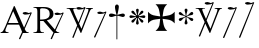 SplineFontDB: 2.0
FontName: gresym
FullName: gresym
FamilyName: gresym
Weight: Medium
Copyright: gresym font, created with FontForge.\nCopyright (C) 2008 Elie Roux <elie.roux@telecom-bretagne.eu>\n\nThis program is free software: you can redistribute it and/or modify\nit under the terms of the GNU General Public License as published by\nthe Free Software Foundation, either version 3 of the License, or\n(at your option) any later version.\n\nThis program is distributed in the hope that it will be useful,\nbut WITHOUT ANY WARRANTY; without even the implied warranty of\nMERCHANTABILITY or FITNESS FOR A PARTICULAR PURPOSE.  See the\nGNU General Public License for more details.\n\nYou should have received a copy of the GNU General Public License\nalong with this program.  If not, see <http://www.gnu.org/licenses/>.\n\nAs a special exception, if you create a document which uses this font, and embed this font or unaltered portions of this font into the document, this font does not by itself cause the resulting document to be covered by the GNU General Public License. This exception does not however invalidate any other reasons why the document might be covered by the GNU General Public License. If you modify this font, you may extend this exception to your version of the font, but you are not obligated to do so. If you do not wish to do so, delete this exception statement from your version.
UComments: "2008-5-14: Created." 
Version: 001.000
ItalicAngle: 0
UnderlinePosition: -100
UnderlineWidth: 50
Ascent: 800
Descent: 200
XUID: [1021 1020 122284925 6671345]
OS2Version: 0
OS2_WeightWidthSlopeOnly: 0
OS2_UseTypoMetrics: 1
CreationTime: 1210777466
ModificationTime: 1212065114
OS2TypoAscent: 0
OS2TypoAOffset: 1
OS2TypoDescent: 0
OS2TypoDOffset: 1
OS2TypoLinegap: 0
OS2WinAscent: 0
OS2WinAOffset: 1
OS2WinDescent: 0
OS2WinDOffset: 1
HheadAscent: 0
HheadAOffset: 1
HheadDescent: 0
HheadDOffset: 1
OS2Vendor: 'PfEd'
DEI: 0
Encoding: ISO8859-1
UnicodeInterp: none
NameList: Adobe Glyph List
DisplaySize: -96
AntiAlias: 1
FitToEm: 1
WinInfo: 24 12 6
BeginChars: 256 11

StartChar: at
Encoding: 64 64 0
Width: 837
VWidth: 2048
Flags: W
Validated: 1
HStem: 0 19<15 65.9255 140.693 213 653.961 716> 216 41<204 462> 462.096 40.2123<602.481 750.275> 462.096 60.9037<570.22 717.266>
Fore
204 257 m 1xc0
 462 257 l 1
 330 551 l 1
 204 257 l 1xc0
572.414 0 m 1
 507 -150 l 2
 505.04 -154.072 500.578 -155.778 495.576 -155.778 c 0
 486.094 -155.778 474.673 -149.645 474.673 -141.865 c 0
 474.673 -140.141 475.233 -138.337 476.5 -136.5 c 1
 551.54 29.197 l 1
 540.951 58.5041 525.027 101.834 517 120 c 2
 476 216 l 1
 187 216 l 1
 141 99 l 2
 135.667 85 133 72 133 60 c 0
 133 33.333 167.667 19 213 19 c 1
 213 0 l 1
 15 0 l 1
 15 19 l 1
 38.3333 19 56.2926 28.0324 69 44 c 0
 82.2907 60.7006 105.667 107 139 183 c 2
 347 674 l 1
 367 674 l 1
 601.402 139.299 l 1
 760 489.5 l 1
 748.603 482.622 735.71 475.112 717.5 471 c 0
 692.1 465.265 662.375 462.096 637.205 462.096 c 0xe0
 616.296 462.096 598.531 464.283 589 469 c 0
 573.549 476.648 567.092 484.782 567.092 492.355 c 0
 567.092 509.042 598.446 523 634 523 c 0xd0
 660.5 523 699 504 713.5 502.5 c 0
 714.753 502.37 716.03 502.309 717.326 502.309 c 0xe0
 737.27 502.309 761.641 516.927 771.5 523.5 c 1
 781.5 520 790 517 797 515 c 1
 617.382 103.117 l 1
 637.411 61.5266 653.617 36.8209 666 29 c 0
 674.667 23.6667 698 19 716 19 c 1
 716 0 l 1
 572.414 0 l 1
EndSplineSet
EndChar

StartChar: A
Encoding: 65 65 1
Width: 833
VWidth: 2048
Flags: W
Validated: 1
HStem: 0 15<10 91.9454 194.657 274 595.483 656> 310 36<178 260> 463.096 40.2123<574.481 722.275> 463.096 60.9037<542.22 689.266> 630 32<179.27 352.255> 647 15<11 92.6479>
VStem: 109 69<33.8969 310 346 626.52> 417 95<411.731 572.846>
Fore
178 594 m 2xcb
 178 346 l 1
 249.333 346 304.667 354.333 334 367 c 0
 342 370.333 350.667 374.667 360 380 c 0
 394.667 398 417 435 417 483 c 2
 417 495 l 2
 417 570.333 377 612.333 297 625 c 0
 278.333 628.333 252.333 630 229 630 c 0
 200.333 630 184 623.667 180 611 c 0
 178.667 606.333 178 600.667 178 594 c 2xcb
656 15 m 1
 656 0 l 1
 540.098 -4.44089e-16 l 1
 474 -149 l 2
 472.04 -153.072 467.578 -154.778 462.576 -154.778 c 0
 453.094 -154.778 441.673 -148.645 441.673 -140.865 c 0
 441.673 -139.141 442.233 -137.337 443.5 -135.5 c 2
 511.272 11.5545 l 1
 260 310 l 1
 178 310 l 1
 178 109 l 2
 178 69.667 185 43 199 33 c 0
 210.333 24.333 239.333 15 274 15 c 1
 274 0 l 1
 10 0 l 1
 10 15 l 1
 48.667 15 86.667 28.333 96 41 c 0
 104.667 52.333 109 80 109 120 c 2
 109 553 l 2
 109 591 103 617 91 627 c 1
 74 636 l 1
 64 639.333 34.333 644.333 11 647 c 1
 11 662 l 1xe7
 272 662 l 2
 357.333 662 409 645 455 611 c 0
 461.667 605.667 467.667 600.333 473 595 c 0
 499 566.333 512 537 512 493 c 0
 512 443.667 495 405.333 461 378 c 0
 434.333 356 403.673 342.729 357 330 c 2
 346 327 l 1
 546.516 88.0288 l 1
 732 490.5 l 1
 720.603 483.622 707.71 476.112 689.5 472 c 0
 664.1 466.265 634.375 463.096 609.205 463.096 c 0xeb
 588.296 463.096 570.531 465.283 561 470 c 0
 545.549 477.648 539.092 485.782 539.092 493.355 c 0
 539.092 510.042 570.446 524 606 524 c 0xd3
 632.5 524 671 505 685.5 503.5 c 0
 686.753 503.37 688.03 503.309 689.326 503.309 c 0xe3
 709.27 503.309 733.641 517.927 743.5 524.5 c 5
 753.5 521 762 518 769 516 c 1
 567.918 62.7129 l 1
 589.445 38.7488 611.4 20.827 635 17 c 0
 640.333 16.333 650 15.667 656 15 c 1
EndSplineSet
EndChar

StartChar: B
Encoding: 66 66 2
Width: 697
VWidth: 2048
Flags: W
Validated: 1
HStem: 587.096 40.2124<292.481 440.275> 587.096 60.9037<260.22 407.266> 610 15<17 85.4799 181.251 247 493 560.557 620.802 674>
Fore
279.127 191.301 m 1x20
 137 501 l 1
 137 501 101.333 586.333 86 597 c 0
 75.333 604.333 37 610 17 610 c 1
 17 625 l 1
 247 625 l 1
 247 610 l 1
 228.333 610 218.667 610 218 610 c 0x20
 187.333 610 181 601.667 181 583 c 0
 181 569.667 225 462 225 462 c 1
 311.341 271.085 l 1
 450 614.5 l 1
 438.603 607.622 425.71 600.112 407.5 596 c 0
 382.1 590.265 352.375 587.096 327.205 587.096 c 0x80
 306.296 587.096 288.531 589.283 279 594 c 0
 263.549 601.648 257.092 609.782 257.092 617.355 c 0
 257.092 634.042 288.446 648 324 648 c 4x40
 350.5 648 389 629 403.5 627.5 c 0
 404.753 627.37 406.03 627.309 407.326 627.309 c 0x80
 427.27 627.309 451.641 641.927 461.5 648.5 c 1
 471.5 645 480 642 487 640 c 1
 328.072 234.089 l 1
 386 106 l 1
 535 489 l 2
 547.478 521.073 561 564.333 561 581 c 0
 561 601 554 598.667 530 604 c 0
 520.667 606 508.333 610 493 610 c 1
 493 625 l 1
 674 625 l 1
 674 610 l 1
 648 610 629.392 598.952 618 585 c 0
 608.715 573.628 596.002 548.597 582 513 c 2
 381 2 l 1
 366 2 l 1
 296.498 153.448 l 1
 191 -116 l 2
 189.04 -120.072 184.578 -121.778 179.576 -121.778 c 0
 170.094 -121.778 158.673 -115.645 158.673 -107.865 c 0
 158.673 -106.141 159.233 -104.337 160.5 -102.5 c 1
 279.127 191.301 l 1x20
EndSplineSet
EndChar

StartChar: C
Encoding: 67 67 3
Width: 337
VWidth: 2048
Flags: W
Validated: 1
HStem: 471.097 40.2119<117.481 265.275> 471.097 60.9033<85.2197 232.265>
VStem: 1.82715 310.173
Fore
1.82715 -98.6348 m 9xa0
 275 498.5 l 17
 263.603 491.622 250.71 484.112 232.5 480 c 0
 207.1 474.265 177.375 471.097 152.205 471.097 c 0xa0
 131.296 471.097 113.531 473.282 104 478 c 0
 88.5488 485.646 82.0918 493.782 82.0918 501.355 c 0
 82.0918 518.042 113.446 532 149 532 c 0x60
 175.5 532 214 513 228.5 511.5 c 0
 229.753 511.37 231.03 511.309 232.326 511.309 c 0
 252.271 511.309 276.641 525.927 286.5 532.5 c 1
 296.5 529 305 526 312 524 c 9
 32.3271 -112.135 l 17
 30.3672 -116.206 25.9053 -117.913 20.9033 -117.913 c 0
 11.4219 -117.913 0 -111.78 0 -104 c 0
 0 -102.276 0.560547 -100.472 1.82715 -98.6348 c 9xa0
EndSplineSet
EndChar

StartChar: D
Encoding: 68 68 4
Width: 520
VWidth: 0
Flags: W
Validated: 1
HStem: 406.5 87<56.4716 189.76 315.611 440.665>
VStem: 199.895 95.679<526.497 657.794 657.794 662.775 662.775 709.817> 237 21<-154.436 439>
Fore
237 458.5 m 1xa0
 220.206 534.075 199.895 612.385 199.895 657.517 c 0
 199.895 663.444 200.245 668.799 201 673.5 c 0
 212.923 717.062 237.181 719.5 248 719.5 c 0
 290.309 719.5 294.792 673.887 295 673.5 c 1
 295.391 670.337 295.574 666.672 295.574 662.584 c 0xc0
 295.574 603.991 258 458.5 258 458.5 c 1
 277.5 465.5 357.547 489.232 399 493.5 c 0
 413.292 493.5 447 486.789 447 449.5 c 0
 447 421.4 419.4 406.5 401 406.5 c 0
 389 406.5 371.667 410.5 349 418.5 c 0
 317 430.5 258 439 258 439 c 1
 258 -149 l 2
 258 -152.625 252.75 -154.438 247.5 -154.438 c 0
 242.25 -154.438 237 -152.625 237 -149 c 2
 237 440.5 l 1
 139.363 416.932 153 406.5 97 406.5 c 0
 67.667 406.5 50 425.5 50 449.5 c 0
 50 484.7 86.0864 493.5 96 493.5 c 0
 143.5 493.5 154 486 237 458.5 c 1xa0
EndSplineSet
EndChar

StartChar: E
Encoding: 69 69 5
Width: 487
VWidth: 249
Flags: W
Validated: 1
HStem: 378.475 67.6104<45.6051 74.3256 74.3256 74.5105 74.5105 177.776 292.254 395.73 395.73 424.441>
VStem: 201.296 67.6152<222.939 251.656 251.656 251.808 251.808 355.111 469.588 573.062 573.062 601.774>
Fore
226.702 451.21 m 5
 221.4 476.908 216.478 502.826 210.052 528.355 c 4
 206.516 542.75 201.141 557.85 201.141 572.917 c 4
 201.141 576.012 201.368 579.105 201.884 582.191 c 4
 204.823 599.749 220.26 612.027 236.054 612.027 c 4
 243.868 612.027 251.769 609.021 258.287 602.162 c 4
 266.123 593.913 268.751 583.76 268.751 573.261 c 4
 268.751 565.104 267.164 556.736 265.203 548.891 c 4
 257.111 516.519 250.012 483.896 243.351 451.21 c 5
 257.228 446.216 l 5
 260.365 453.431 265.877 460.091 270.163 466.751 c 4
 278.754 480.071 287.545 493.312 296.048 506.711 c 4
 305.77 522.032 313.416 540.41 327.156 552.679 c 4
 334.573 559.302 344.468 563.229 354.188 563.229 c 4
 362.264 563.229 370.219 560.518 376.53 554.392 c 4
 383.034 548.078 385.894 539.913 385.894 531.602 c 4
 385.894 521.848 381.955 511.892 375.345 504.49 c 4
 363.076 490.75 344.697 483.104 329.377 473.382 c 4
 315.979 464.88 302.737 456.088 289.417 447.498 c 4
 282.757 443.211 276.097 437.699 268.882 434.562 c 5
 273.876 420.685 l 5
 299.574 425.987 325.492 430.909 351.021 437.265 c 4
 365.416 440.86 380.517 446.246 395.585 446.246 c 4
 398.679 446.246 401.772 446.018 404.857 445.502 c 4
 422.415 442.562 434.693 427.127 434.693 411.319 c 4
 434.693 403.498 431.688 395.586 424.828 389.052 c 4
 416.589 381.249 406.449 378.63 395.962 378.63 c 4
 387.793 378.63 379.414 380.219 371.557 382.184 c 4
 339.184 390.276 306.562 397.292 273.876 404.036 c 5
 268.882 390.16 l 5
 275.542 387.702 281.646 382.357 287.752 378.506 c 4
 302.06 369.456 316.056 359.982 330.486 350.99 c 4
 345.733 341.444 364.63 333.845 376.294 319.676 c 4
 382.288 312.395 385.84 302.843 385.84 293.525 c 4
 385.84 284.521 382.523 275.736 374.887 269.429 c 4
 368.704 264.336 361.376 262.047 353.987 262.047 c 4
 344.345 262.047 334.599 265.944 327.156 272.597 c 4
 314.117 284.155 306.926 301.272 297.712 315.79 c 4
 288.254 330.693 278.311 345.205 268.852 360.19 c 4
 264.997 366.22 260.282 372.047 257.228 378.506 c 5
 243.351 373.511 l 5
 248.652 347.812 253.575 321.823 259.931 296.365 c 4
 263.526 281.97 268.911 266.869 268.911 251.801 c 4
 268.911 248.707 268.684 245.615 268.168 242.53 c 4
 265.229 224.97 249.79 212.693 233.981 212.693 c 4
 226.161 212.693 218.251 215.697 211.718 222.551 c 4
 203.915 230.796 201.296 240.937 201.296 251.425 c 4
 201.296 259.594 202.885 267.974 204.85 275.831 c 4
 212.942 308.202 219.958 340.766 226.702 373.511 c 5
 212.826 378.506 l 5
 210.36 372.001 205.057 366.083 201.406 360.19 c 4
 191.938 345.067 181.888 330.221 172.312 315.235 c 4
 163.191 300.788 156.131 283.457 142.896 272.111 c 4
 135.514 265.784 125.843 262.03 116.344 262.03 c 4
 108.293 262.03 100.366 264.726 94.0566 270.835 c 4
 87.5635 277.171 84.7109 285.334 84.7109 293.638 c 4
 84.7109 303.162 88.4629 312.872 94.7773 320.23 c 4
 106.123 333.465 123.454 340.525 137.901 349.646 c 4
 152.887 359.223 167.733 369.272 182.856 378.74 c 4
 188.749 382.391 194.667 387.694 201.171 390.16 c 5
 196.177 404.036 l 5
 170.479 398.734 144.489 393.812 119.031 387.386 c 4
 104.637 383.85 89.5381 378.475 74.4707 378.475 c 4
 71.376 378.475 68.2822 378.702 65.1963 379.218 c 4
 47.6367 382.157 35.3584 397.597 35.3584 413.392 c 4
 35.3584 421.205 38.3623 429.105 45.2168 435.621 c 4
 53.4717 443.458 63.627 446.085 74.1279 446.085 c 4
 82.2852 446.085 90.6523 444.499 98.4971 442.538 c 4
 130.868 434.445 163.431 427.346 196.177 420.685 c 5
 201.171 434.562 l 5
 194.712 437.616 188.886 442.331 182.856 446.186 c 4
 167.871 455.645 153.359 465.588 138.456 475.046 c 4
 123.938 484.26 106.821 491.452 95.2627 504.49 c 4
 88.6104 511.933 84.7129 521.679 84.7129 531.321 c 4
 84.7129 538.71 87.002 546.038 92.0947 552.221 c 4
 98.4014 559.858 107.187 563.175 116.191 563.175 c 4
 125.509 563.175 135.061 559.622 142.342 553.628 c 4
 156.511 541.964 164.11 523.068 173.656 507.821 c 4
 182.648 493.39 192.122 479.394 201.171 465.086 c 4
 205.023 458.98 210.368 452.877 212.826 446.216 c 5
 226.702 451.21 l 5
EndSplineSet
EndChar

StartChar: F
Encoding: 70 70 6
Width: 732
Flags: W
Validated: 1
Fore
211 339 m 6
 130 329 79 303 26 240 c 5
 26 532 l 5
 79 469 130 445 211 433 c 6
 331 414 l 5
 312 526 l 6
 299 607 276 666 213 719 c 5
 505 719 l 5
 442 666 417 608 406 526 c 6
 390 414 l 5
 505 433 l 6
 586 446 639 469 692 532 c 5
 692 240 l 5
 639 303 586 328 505 339 c 6
 390 355 l 5
 406 256 l 6
 419 175 442 106 505 53 c 5
 213 53 l 5
 276 106 318 169 318 251 c 5
 330 355 l 5
 211 339 l 6
EndSplineSet
EndChar

StartChar: G
Encoding: 71 71 7
Width: 484
VWidth: 0
Flags: W
Validated: 1
HStem: 291 75<108 144.031 397 428.81> 456 77<357.879 400>
VStem: 214 74<209.094 320.867 497.484 579.219 579.219 592> 241 19<272.256 396 426 549.576>
Fore
241 389 m 5xd0
 241 396 l 5
 214.333 379.333 197 367.333 189 360 c 4
 181.667 354 167.667 339 147 315 c 4
 133 299 119 291 105 291 c 5
 83 294.333 71 306 69 326 c 4
 69 345.333 82 358.667 108 366 c 4
 114.667 368 122.333 369.667 131 371 c 4
 166.333 377.667 197 388.667 223 404 c 4
 226.333 406 230 408.333 234 411 c 5
 223 418 l 6
 204.333 430.667 175.667 440.667 137 448 c 4
 93 456 70.333 471.667 69 495 c 4
 69 512.333 76.667 523.667 92 529 c 4
 96 530.333 99.667 531 103 531 c 4
 117 531 133 520.333 151 499 c 4
 179 468.333 207.667 444.667 237 428 c 6
 241 426 l 5
 241 439 l 6
 241 466.333 236 496.667 226 530 c 4
 219.333 553.333 216 570.333 216 581 c 4
 216 598.333 224 609.333 240 614 c 4
 243.333 615.333 247 616 251 616 c 4
 267.667 616 279 608 285 592 c 4
 286.333 588 287 583.667 287 579 c 4
 287 569.667 283.667 554.333 277 533 c 4
 265.667 501 260 473.333 260 450 c 6
 260 424 l 5
 267 428 l 6
 289.667 440.667 313.667 462 339 492 c 4
 362.333 519.333 381 533 395 533 c 4
 413.667 533 425.333 524 430 506 c 4
 430.667 502 431 498 431 494 c 4
 431 474.667 420.667 462 400 456 c 4
 394 454.667 387.333 453.333 380 452 c 4
 346 446.667 313.333 435.333 282 418 c 6
 268 410 l 5
 276 405 l 6
 303.333 388.333 335.667 377 373 371 c 4
 407 365.667 426.333 355 431 339 c 5
 432 327 l 6
 432 306.333 423 294.333 405 291 c 6
 397 290 l 6
 380.333 290 360.333 304.333 337 333 c 4
 311 364.333 287.667 384.333 267 393 c 6
 260 396 l 5
 260 389 l 6xd0
 260 350.333 266.667 313 280 277 c 4
 285.333 263 288 252.333 288 245 c 4
 288 227.667 280 215.333 264 208 c 4
 259.333 206 254.333 205 249 205 c 4
 233.667 205 223 212.667 217 228 c 4
 215 232.667 214 237.333 214 242 c 4xe0
 214 254 217.667 269.333 225 288 c 4
 236.333 318 242 343 242 363 c 6
 242 372 l 5
 241 389 l 5xd0
EndSplineSet
EndChar

StartChar: H
Encoding: 72 72 8
Width: 697
VWidth: 2048
Flags: W
Validated: 1
HStem: 610 15<17 85.4799 181.251 247 493 560.557 620.802 674> 709.097 40.2119<277.481 425.275> 709.097 60.9033<245.22 392.265>
Fore
137 501 m 1xc0
 137 501 101.333 586.333 86 597 c 0
 75.333 604.333 37 610 17 610 c 1
 17 625 l 1
 247 625 l 1
 247 610 l 1
 228.333 610 218.667 610 218 610 c 0
 187.333 610 181 601.667 181 583 c 0
 181 569.667 225 462 225 462 c 1
 274.357 352.862 l 1
 435 736.5 l 1
 423.603 729.622 410.71 722.112 392.5 718 c 0
 367.1 712.265 337.375 709.097 312.205 709.097 c 0xc0
 291.296 709.097 273.531 711.283 264 716 c 0
 248.549 723.647 242.092 731.782 242.092 739.355 c 0
 242.092 756.042 273.446 770 309 770 c 4xa0
 335.5 770 374 751.002 388.5 749.5 c 0
 389.753 749.37 391.03 749.309 392.326 749.309 c 0
 412.271 749.309 436.641 763.927 446.5 770.5 c 1
 456.5 767 465 764 472 762 c 1
 290.715 316.692 l 1
 386 106 l 1
 535 489 l 2
 547.478 521.073 561 564.333 561 581 c 0
 561 601 554 598.667 530 604 c 0
 520.667 606 508.333 610 493 610 c 1
 493 625 l 1
 674 625 l 1
 674 610 l 1
 648 610 629.392 598.952 618 585 c 0
 608.715 573.628 596.002 548.597 582 513 c 2
 381 2 l 1
 366 2 l 1
 258.217 236.864 l 1
 128 -83 l 2
 126.04 -87.0713 121.578 -88.7783 116.576 -88.7783 c 0
 107.095 -88.7783 95.6729 -82.6455 95.6729 -74.8652 c 0
 95.6729 -73.1416 96.2334 -71.3369 97.5 -69.5 c 1
 241.259 273.817 l 1
 137 501 l 1xc0
EndSplineSet
EndChar

StartChar: I
Encoding: 73 73 9
Width: 405
VWidth: 2048
Flags: W
Validated: 1
HStem: -121.912 21G<16.1626 23.4043> 587.097 40.2119<153.481 301.275> 587.097 60.9033<121.22 268.265>
Fore
1.82715 -102.634 m 13xc0
 311 614.5 l 17
 299.603 607.622 286.71 600.112 268.5 596 c 0
 243.1 590.265 213.375 587.097 188.205 587.097 c 0xc0
 167.296 587.097 149.531 589.282 140 594 c 0
 124.549 601.646 118.092 609.782 118.092 617.355 c 0
 118.092 634.042 149.446 648 185 648 c 0xa0
 211.5 648 250 629 264.5 627.5 c 0
 265.753 627.37 267.03 627.309 268.326 627.309 c 0
 288.271 627.309 312.641 641.927 322.5 648.5 c 1
 332.5 645 341 642 348 640 c 9
 32.3271 -116.134 l 21
 30.3672 -120.205 25.9053 -121.912 20.9033 -121.912 c 4
 11.4219 -121.912 0 -115.779 0 -107.999 c 4
 0 -106.275 0.560547 -104.471 1.82715 -102.634 c 13xc0
EndSplineSet
EndChar

StartChar: J
Encoding: 74 74 10
Width: 441
VWidth: 2048
Flags: W
Validated: 1
HStem: 709.097 40.2119<186.481 334.275> 709.097 60.9033<154.22 301.265>
Fore
1.82715 -101.135 m 13x80
 344 736.5 l 17
 332.603 729.622 319.71 722.112 301.5 718 c 0
 276.1 712.265 246.375 709.097 221.205 709.097 c 0x80
 200.296 709.097 182.531 711.282 173 716 c 0
 157.549 723.646 151.092 731.782 151.092 739.355 c 0
 151.092 756.042 182.446 770 218 770 c 0x40
 244.5 770 283 751 297.5 749.5 c 0
 298.753 749.37 300.03 749.309 301.326 749.309 c 0
 321.271 749.309 345.641 763.927 355.5 770.5 c 1
 365.5 767 374 764 381 762 c 9
 32.3271 -114.635 l 21
 30.3672 -118.706 25.9053 -120.413 20.9033 -120.413 c 4
 11.4219 -120.413 0 -114.28 0 -106.5 c 4
 0 -104.776 0.560547 -102.972 1.82715 -101.135 c 13x80
EndSplineSet
EndChar
EndChars
EndSplineFont

